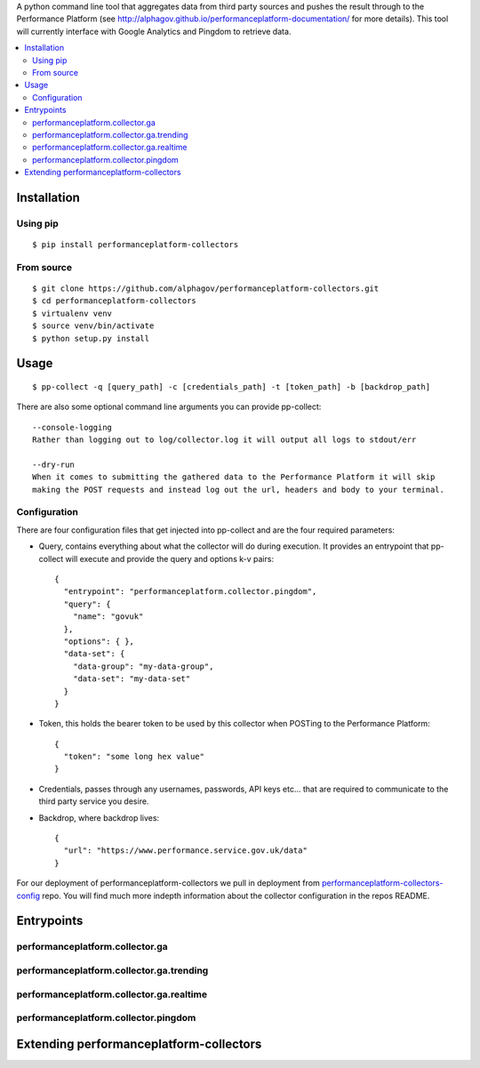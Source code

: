 
A python command line tool that aggregates data from third party sources and pushes
the result through to the Performance Platform (see http://alphagov.github.io/performanceplatform-documentation/
for more details). This tool will currently interface with Google Analytics
and Pingdom to retrieve data.

.. image:: https://travis-ci.org/alphagov/performanceplatform-collectors.svg
   :target: https://travis-ci.org/alphagov/performanceplatform-collectors

.. contents:: :local:

Installation
============

Using pip
---------

::

    $ pip install performanceplatform-collectors

From source
-----------

::

    $ git clone https://github.com/alphagov/performanceplatform-collectors.git
    $ cd performanceplatform-collectors
    $ virtualenv venv
    $ source venv/bin/activate
    $ python setup.py install

Usage
=====

::

    $ pp-collect -q [query_path] -c [credentials_path] -t [token_path] -b [backdrop_path]

There are also some optional command line arguments you can provide pp-collect::

    --console-logging
    Rather than logging out to log/collector.log it will output all logs to stdout/err

    --dry-run
    When it comes to submitting the gathered data to the Performance Platform it will skip
    making the POST requests and instead log out the url, headers and body to your terminal.

Configuration
-------------

There are four configuration files that get injected into pp-collect and are the four required
parameters:

- Query, contains everything about what the collector will do during execution. It provides an entrypoint
  that pp-collect will execute and provide the query and options k-v pairs::

      {
        "entrypoint": "performanceplatform.collector.pingdom",
        "query": {
          "name": "govuk"
        },
        "options": { },
        "data-set": {
          "data-group": "my-data-group",
          "data-set": "my-data-set"
        }
      }

- Token, this holds the bearer token to be used by this collector when POSTing to the Performance Platform::
  
      {
        "token": "some long hex value"
      }

- Credentials, passes through any usernames, passwords, API keys etc... that are required to communicate
  to the third party service you desire.
- Backdrop, where backdrop lives::
  
      {
        "url": "https://www.performance.service.gov.uk/data"
      }

For our deployment of performanceplatform-collectors we pull in deployment from performanceplatform-collectors-config_ repo. You
will find much more indepth information about the collector configuration in the repos README.

.. _performanceplatform-collectors-config: https://github.com/alphagov/performanceplatform-collectors-config

Entrypoints
===========

performanceplatform.collector.ga
--------------------------------

performanceplatform.collector.ga.trending
-----------------------------------------

performanceplatform.collector.ga.realtime
-----------------------------------------

performanceplatform.collector.pingdom
-------------------------------------

Extending performanceplatform-collectors
========================================
